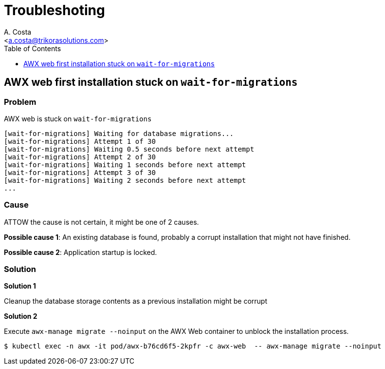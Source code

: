 = Troubleshoting
:author: A. Costa
:description: AWX administration.
:email: <a.costa@trikorasolutions.com>
:icons: font
:toc: left
:toclevels: 1
:toc-title: Table of Contents

== AWX web first installation stuck on `wait-for-migrations`

=== Problem

AWX web is stuck on `wait-for-migrations`

[source]
----
[wait-for-migrations] Waiting for database migrations...
[wait-for-migrations] Attempt 1 of 30
[wait-for-migrations] Waiting 0.5 seconds before next attempt
[wait-for-migrations] Attempt 2 of 30
[wait-for-migrations] Waiting 1 seconds before next attempt
[wait-for-migrations] Attempt 3 of 30
[wait-for-migrations] Waiting 2 seconds before next attempt
...
----

=== Cause

ATTOW the cause is not certain, it might be one of 2 causes.

*Possible cause 1*: An existing database is found, probably a corrupt installation that might not have finished.

*Possible cause 2*: Application startup is locked.

=== Solution

*Solution 1* 

Cleanup the database storage contents as a previous installation might be corrupt

*Solution 2* 

Execute `awx-manage migrate --noinput` on the AWX Web container to unblock the installation process.

[source,bash]
----
$ kubectl exec -n awx -it pod/awx-b76cd6f5-2kpfr -c awx-web  -- awx-manage migrate --noinput
----
